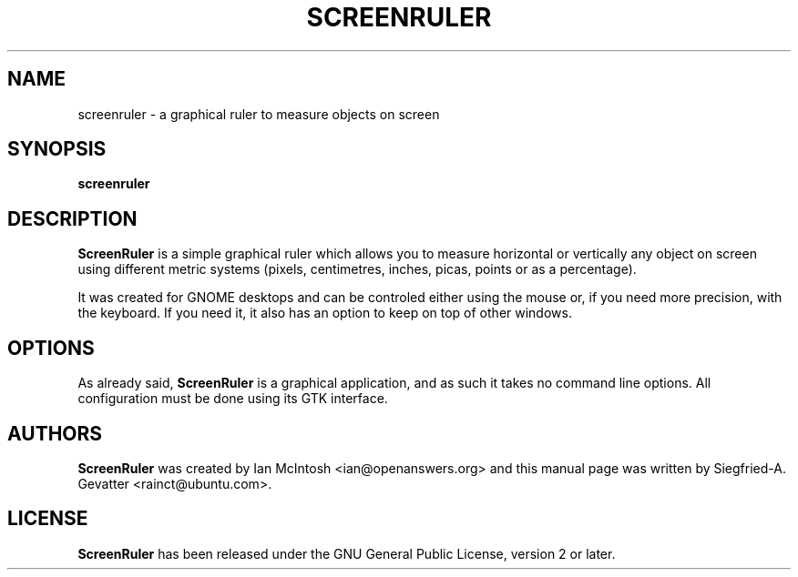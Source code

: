.TH SCREENRULER 1 "May 4, 2008"

.SH NAME
screenruler \- a graphical ruler to measure objects on screen

.SH SYNOPSIS
\fBscreenruler\fP

.SH DESCRIPTION
\fBScreenRuler\fP is a simple graphical ruler which allows you to measure
horizontal or vertically any object on screen using different metric
systems (pixels, centimetres, inches, picas, points or as a percentage).
.PP
It was created for GNOME desktops and can be controled either using the
mouse or, if you need more precision, with the keyboard. If you need it,
it also has an option to keep on top of other windows.

.SH OPTIONS
As already said, \fBScreenRuler\fP is a graphical application, and as such it
takes no command line options. All configuration must be done using its
GTK interface.

.SH AUTHORS
\fBScreenRuler\fP was created by Ian McIntosh <ian@openanswers.org> and this
manual page was written by Siegfried-A. Gevatter <rainct@ubuntu.com>.

.SH LICENSE
\fBScreenRuler\fP has been released under the GNU General Public License,
version 2 or later.

